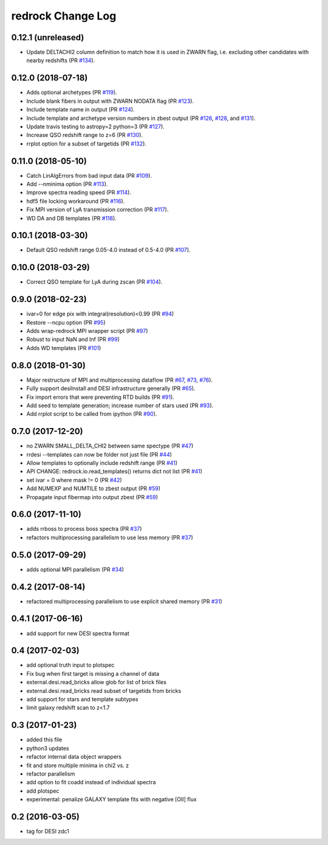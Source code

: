 ==================
redrock Change Log
==================

0.12.1 (unreleased)
-------------------

* Update DELTACHI2 column definition to match how it is used in ZWARN flag,
  i.e. excluding other candidates with nearby redshifts (PR `#134`_).

.. _`#134`: https://github.com/desihub/redrock/pull/134

0.12.0 (2018-07-18)
-------------------

* Adds optional archetypes (PR `#119`_).
* Include blank fibers in output with ZWARN NODATA flag (PR `#123`_).
* Include template name in output (PR `#124`_).
* Include template and archetype version numbers in zbest output
  (PR `#126`_, `#128`_, and `#131`_).
* Update travis testing to astropy=2 python=3 (PR `#127`_).
* Increase QSO redshift range to z=6 (PR `#130`_).
* rrplot option for a subset of targetids (PR `#132`_).

.. _`#119`: https://github.com/desihub/redrock/pull/119
.. _`#123`: https://github.com/desihub/redrock/pull/123
.. _`#124`: https://github.com/desihub/redrock/pull/124
.. _`#126`: https://github.com/desihub/redrock/pull/126
.. _`#127`: https://github.com/desihub/redrock/pull/127
.. _`#128`: https://github.com/desihub/redrock/pull/128
.. _`#130`: https://github.com/desihub/redrock/pull/130
.. _`#131`: https://github.com/desihub/redrock/pull/131
.. _`#132`: https://github.com/desihub/redrock/pull/132

0.11.0 (2018-05-10)
-------------------

* Catch LinAlgErrors from bad input data (PR `#109`_).
* Add --nminima option (PR `#113`_).
* Improve spectra reading speed (PR `#114`_).
* hdf5 file locking workaround (PR `#116`_).
* Fix MPI version of LyA transmission correction (PR `#117`_).
* WD DA and DB templates (PR `#118`_).

.. _`#109`: https://github.com/desihub/redrock/pull/109
.. _`#113`: https://github.com/desihub/redrock/pull/113
.. _`#114`: https://github.com/desihub/redrock/pull/114
.. _`#116`: https://github.com/desihub/redrock/pull/116
.. _`#117`: https://github.com/desihub/redrock/pull/117
.. _`#118`: https://github.com/desihub/redrock/pull/118

0.10.1 (2018-03-30)
-------------------

* Default QSO redshift range 0.05-4.0 instead of 0.5-4.0 (PR `#107`_).

.. _`#107`: https://github.com/desihub/redrock/pull/107

0.10.0 (2018-03-29)
-------------------

* Correct QSO template for LyA during zscan (PR `#104`_).

.. _`#104`: https://github.com/desihub/redrock/pull/104

0.9.0 (2018-02-23)
------------------

* ivar=0 for edge pix with integral(resolution)<0.99 (PR `#94`_)
* Restore --ncpu option (PR `#95`_)
* Adds wrap-redrock MPI wrapper script (PR `#97`_)
* Robust to input NaN and Inf (PR `#99`_)
* Adds WD templates (PR `#101`_)

.. _`#94`: https://github.com/desihub/redrock/pull/94
.. _`#95`: https://github.com/desihub/redrock/pull/95
.. _`#97`: https://github.com/desihub/redrock/pull/97
.. _`#99`: https://github.com/desihub/redrock/pull/99
.. _`#101`: https://github.com/desihub/redrock/pull/101

0.8.0 (2018-01-30)
------------------

* Major restructure of MPI and multiprocessing dataflow
  (PR `#67`_, `#73`_, `#76`_).
* Fully support desiInstall and DESI infrastructure generally (PR `#65`_).
* Fix import errors that were preventing RTD builds (PR `#91`_).
* Add seed to template generation; increase number of stars used (PR `#93`_).
* Add rrplot script to be called from ipython (PR `#90`_).

.. _`#65`: https://github.com/desihub/redrock/pull/65
.. _`#67`: https://github.com/desihub/redrock/pull/67
.. _`#73`: https://github.com/desihub/redrock/pull/73
.. _`#76`: https://github.com/desihub/redrock/pull/76
.. _`#90`: https://github.com/desihub/redrock/pull/90
.. _`#91`: https://github.com/desihub/redrock/pull/91
.. _`#93`: https://github.com/desihub/redrock/pull/93


0.7.0 (2017-12-20)
------------------

* no ZWARN SMALL_DELTA_CHI2 between same spectype (PR `#47`_)
* rrdesi --templates can now be folder not just file (PR `#44`_)
* Allow templates to optionally include redshift range (PR `#41`_)
* API CHANGE: redrock.io.read_templates() returns dict not list (PR `#41`_)
* set ivar = 0 where mask != 0 (PR `#42`_)
* Add NUMEXP and NUMTILE to zbest output (PR `#59`_)
* Propagate input fibermap into output zbest (PR `#59`_)

.. _`#47`: https://github.com/desihub/desispec/pull/47
.. _`#44`: https://github.com/desihub/desispec/pull/44
.. _`#41`: https://github.com/desihub/desispec/pull/41
.. _`#42`: https://github.com/desihub/desispec/pull/42
.. _`#59`: https://github.com/desihub/desispec/pull/59

0.6.0 (2017-11-10)
------------------

* adds rrboss to process boss spectra (PR `#37`_)
* refactors multiprocessing parallelism to use less memory (PR `#37`_)

.. _`#37`: https://github.com/desihub/desispec/pull/37

0.5.0 (2017-09-29)
------------------

* adds optional MPI parallelism (PR `#34`_)

.. _`#34`: https://github.com/desihub/desispec/pull/34

0.4.2 (2017-08-14)
------------------

* refactored multiprocessing parallelism to use explicit shared memory (PR `#31`_)

.. _`#31`: https://github.com/desihub/desispec/pull/31

0.4.1 (2017-06-16)
------------------

* add support for new DESI spectra format

0.4 (2017-02-03)
----------------

* add optional truth input to plotspec
* Fix bug when first target is missing a channel of data
* external.desi.read_bricks allow glob for list of brick files
* external.desi.read_bricks read subset of targetids from bricks
* add support for stars and template subtypes
* limit galaxy redshift scan to z<1.7

0.3 (2017-01-23)
----------------

* added this file
* python3 updates
* refactor internal data object wrappers
* fit and store multiple minima in chi2 vs. z
* refactor parallelism
* add option to fit coadd instead of individual spectra
* add plotspec
* experimental: penalize GALAXY template fits with negative [OII] flux

0.2 (2016-03-05)
----------------

* tag for DESI zdc1
